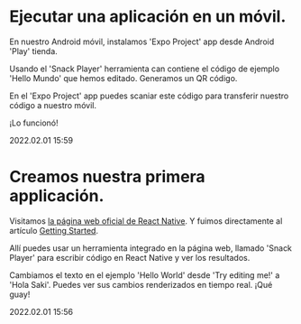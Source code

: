 * Ejecutar una aplicación en un móvil. 

  En nuestro Android móvil, instalamos 'Expo Project' app desde
  Android 'Play' tienda. 

  Usando el 'Snack Player' herramienta can contiene el código de
  ejemplo 'Hello Mundo' que hemos editado. Generamos un QR código.

  En el 'Expo Project' app puedes scaniar este código para transferir
  nuestro código a nuestro móvil.

  ¡Lo funcionó!

  #+BEGIN_EXPORT html
  <span class="article-entry-date">2022.02.01 15:59</span>
  #+END_EXPORT


* Creamos nuestra primera applicación.    

  Visitamos [[https://reactnative.dev][la página web oficial de React Native]]. Y fuimos
  directamente al artículo [[https://reactnative.dev/docs/getting-started][Getting Started]].
  
  Allí puedes usar un herramienta integrado en la página web, llamado
  'Snack Player' para escribir código en React Native y ver los
  resultados. 

  Cambiamos el texto en el ejemplo 'Hello World' desde 'Try editing
  me!' a 'Hola Saki'. Puedes ver sus cambios renderizados en tiempo
  real. ¡Qué guay!

  #+BEGIN_EXPORT html
  <div><span class="article-entry-date">2022.02.01 15:56</span></div>
  #+END_EXPORT

  
